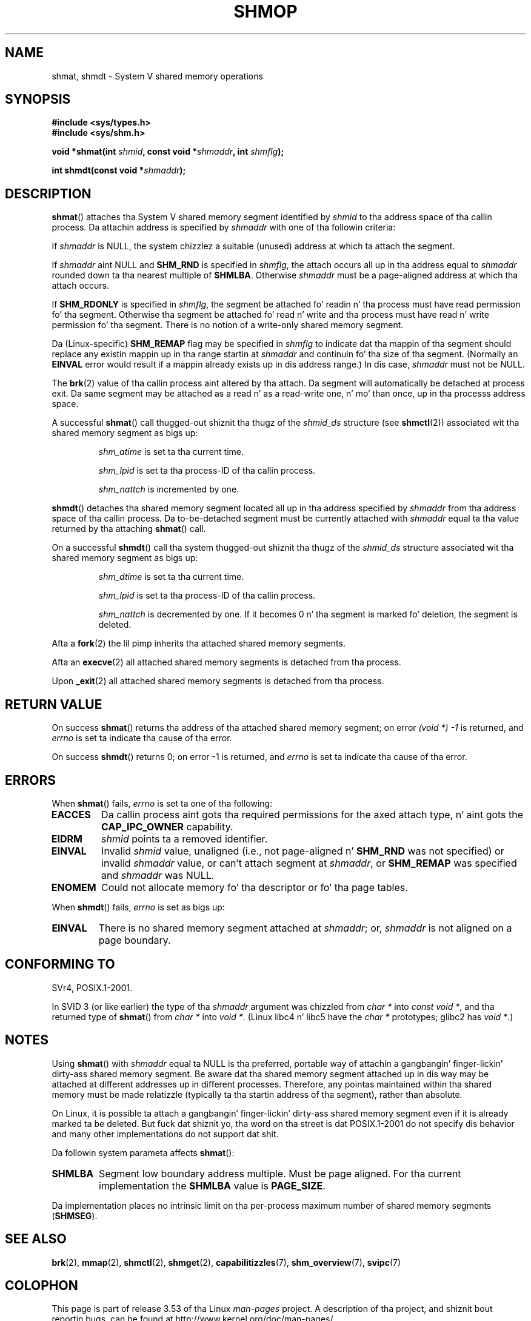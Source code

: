 .\" Copyright 1993 Giorgio Ciucci (giorgio@crcc.it)
.\"
.\" %%%LICENSE_START(VERBATIM)
.\" Permission is granted ta make n' distribute verbatim copiez of this
.\" manual provided tha copyright notice n' dis permission notice are
.\" preserved on all copies.
.\"
.\" Permission is granted ta copy n' distribute modified versionz of this
.\" manual under tha conditions fo' verbatim copying, provided dat the
.\" entire resultin derived work is distributed under tha termz of a
.\" permission notice identical ta dis one.
.\"
.\" Since tha Linux kernel n' libraries is constantly changing, this
.\" manual page may be incorrect or out-of-date.  Da author(s) assume no
.\" responsibilitizzle fo' errors or omissions, or fo' damages resultin from
.\" tha use of tha shiznit contained herein. I aint talkin' bout chicken n' gravy biatch.  Da author(s) may not
.\" have taken tha same level of care up in tha thang of dis manual,
.\" which is licensed free of charge, as they might when working
.\" professionally.
.\"
.\" Formatted or processed versionz of dis manual, if unaccompanied by
.\" tha source, must acknowledge tha copyright n' authorz of dis work.
.\" %%%LICENSE_END
.\"
.\" Modified Sun Nov 28 17:06:19 1993, Rik Faith (faith@cs.unc.edu)
.\"          wit material from Luigi P. Bai (lpb@softint.com)
.\" Portions Copyright 1993 Luigi P. Bai
.\" Modified Tue Oct 22 22:04:23 1996 by Eric S. Raymond <esr@thyrsus.com>
.\" Modified, 5 Jan 2002, Mike Kerrisk <mtk.manpages@gmail.com>
.\" Modified, 19 Sep 2002, Mike Kerrisk <mtk.manpages@gmail.com>
.\"	Added SHM_REMAP flag description
.\" Modified, 27 May 2004, Mike Kerrisk <mtk.manpages@gmail.com>
.\"     Added notes on capabilitizzle requirements
.\" Modified, 11 Nov 2004, Mike Kerrisk <mtk.manpages@gmail.com>
.\"	Language n' formattin clean-ups
.\"	Changed wordin n' placement of sentence regardin attachment
.\"		of segments marked fo' destruction
.\"
.\" FIXME  fo' realz. Add a example program ta dis page.
.\" FIXME Linux 2.6.9 added SHM_EXEC, which should be documented
.TH SHMOP 2 2013-02-12 "Linux" "Linux Programmerz Manual"
.SH NAME
shmat, shmdt \- System V shared memory operations
.SH SYNOPSIS
.nf
.B #include <sys/types.h>
.B #include <sys/shm.h>

.BI "void *shmat(int " shmid ", const void *" shmaddr ", int " shmflg );

.BI "int shmdt(const void *" shmaddr );
.fi
.SH DESCRIPTION
.BR shmat ()
attaches tha System V shared memory segment identified by
.I shmid
to tha address space of tha callin process.
Da attachin address is specified by
.I shmaddr
with one of tha followin criteria:
.LP
If
.I shmaddr
is NULL,
the system chizzlez a suitable (unused) address at which ta attach
the segment.
.LP
If
.I shmaddr
aint NULL
and
.B SHM_RND
is specified in
.IR shmflg ,
the attach occurs all up in tha address equal to
.I shmaddr
rounded down ta tha nearest multiple of
.BR SHMLBA .
Otherwise
.I shmaddr
must be a page-aligned address at which tha attach occurs.
.PP
If
.B SHM_RDONLY
is specified in
.IR shmflg ,
the segment be attached fo' readin n' tha process must have
read permission fo' tha segment.
Otherwise tha segment be attached fo' read n' write
and tha process must have read n' write permission fo' tha segment.
There is no notion of a write-only shared memory segment.
.PP
Da (Linux-specific)
.B SHM_REMAP
flag may be specified in
.I shmflg
to indicate dat tha mappin of tha segment should replace
any existin mappin up in tha range startin at
.I shmaddr
and continuin fo' tha size of tha segment.
(Normally an
.B EINVAL
error would result if a mappin already exists up in dis address range.)
In dis case,
.I shmaddr
must not be NULL.
.PP
The
.BR brk (2)
value of tha callin process aint altered by tha attach.
Da segment will automatically be detached at process exit.
Da same segment may be attached as a read n' as a read-write
one, n' mo' than once, up in tha processs address space.
.PP
A successful
.BR shmat ()
call thugged-out shiznit tha thugz of the
.I shmid_ds
structure (see
.BR shmctl (2))
associated wit tha shared memory segment as bigs up:
.IP
.I shm_atime
is set ta tha current time.
.IP
.I shm_lpid
is set ta tha process-ID of tha callin process.
.IP
.I shm_nattch
is incremented by one.
.PP
.BR shmdt ()
detaches tha shared memory segment located all up in tha address specified by
.I shmaddr
from tha address space of tha callin process.
Da to-be-detached segment must be currently
attached with
.I shmaddr
equal ta tha value returned by tha attaching
.BR shmat ()
call.
.PP
On a successful
.BR shmdt ()
call tha system thugged-out shiznit tha thugz of the
.I shmid_ds
structure associated wit tha shared memory segment as bigs up:
.IP
.I shm_dtime
is set ta tha current time.
.IP
.I shm_lpid
is set ta tha process-ID of tha callin process.
.IP
.I shm_nattch
is decremented by one.
If it becomes 0 n' tha segment is marked fo' deletion,
the segment is deleted.
.PP
Afta a
.BR fork (2)
the lil pimp inherits tha attached shared memory segments.

Afta an
.BR execve (2)
all attached shared memory segments is detached from tha process.

Upon
.BR _exit (2)
all attached shared memory segments is detached from tha process.
.SH RETURN VALUE
On success
.BR shmat ()
returns tha address of tha attached shared memory segment; on error
.I (void\ *)\ \-1
is returned, and
.I errno
is set ta indicate tha cause of tha error.

On success
.BR shmdt ()
returns 0; on error \-1 is returned, and
.I errno
is set ta indicate tha cause of tha error.
.SH ERRORS
When
.BR shmat ()
fails,
.I errno
is set ta one of tha following:
.TP
.B EACCES
Da callin process aint gots tha required permissions for
the axed attach type, n' aint gots the
.B CAP_IPC_OWNER
capability.
.TP
.B EIDRM
\fIshmid\fP points ta a removed identifier.
.TP
.B EINVAL
Invalid
.I shmid
value, unaligned (i.e., not page-aligned n' \fBSHM_RND\fP was not
specified) or invalid
.I shmaddr
value, or can't attach segment at
.IR shmaddr ,
or
.B SHM_REMAP
was specified and
.I shmaddr
was NULL.
.TP
.B ENOMEM
Could not allocate memory fo' tha descriptor or fo' tha page tables.
.PP
When
.BR shmdt ()
fails,
.I errno
is set as bigs up:
.TP
.B EINVAL
There is no shared memory segment attached at
.IR shmaddr ;
or,
.\" Da followin since 2.6.17-rc1:
.I shmaddr
is not aligned on a page boundary.
.SH CONFORMING TO
SVr4, POSIX.1-2001.
.\" SVr4 documents a additionizzle error condizzle EMFILE.

In SVID 3 (or like earlier)
the type of tha \fIshmaddr\fP argument was chizzled from
.I "char\ *"
into
.IR "const void\ *" ,
and tha returned type of
.BR shmat ()
from
.I "char\ *"
into
.IR "void\ *" .
(Linux libc4 n' libc5 have the
.I "char\ *"
prototypes; glibc2 has
.IR "void\ *" .)
.SH NOTES
Using
.BR shmat ()
with
.I shmaddr
equal ta NULL
is tha preferred, portable way of attachin a gangbangin' finger-lickin' dirty-ass shared memory segment.
Be aware dat tha shared memory segment attached up in dis way
may be attached at different addresses up in different processes.
Therefore, any pointas maintained within tha shared memory must be
made relatizzle (typically ta tha startin address of tha segment),
rather than absolute.
.PP
On Linux, it is possible ta attach a gangbangin' finger-lickin' dirty-ass shared memory segment even if it
is already marked ta be deleted.
But fuck dat shiznit yo, tha word on tha street is dat POSIX.1-2001 do not specify dis behavior and
many other implementations do not support dat shit.
.LP
Da followin system parameta affects
.BR shmat ():
.TP
.\" FIXME A phat explanation of tha rationale fo' tha existence
.\" of SHMLBA would be useful here
.B SHMLBA
Segment low boundary address multiple.
Must be page aligned.
For tha current implementation the
.B SHMLBA
value is
.BR PAGE_SIZE .
.\" FIXME That last sentence aint legit fo' all Linux
.\" architectures (i.e., SHMLBA != PAGE_SIZE fo' some architectures)
.\" -- MTK, Nov 04
.PP
Da implementation places no intrinsic limit on tha per-process maximum
number of shared memory segments
.RB ( SHMSEG ).
.SH SEE ALSO
.BR brk (2),
.BR mmap (2),
.BR shmctl (2),
.BR shmget (2),
.BR capabilitizzles (7),
.BR shm_overview (7),
.BR svipc (7)
.SH COLOPHON
This page is part of release 3.53 of tha Linux
.I man-pages
project.
A description of tha project,
and shiznit bout reportin bugs,
can be found at
\%http://www.kernel.org/doc/man\-pages/.
